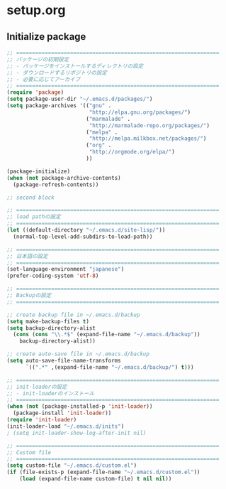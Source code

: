 * setup.org

** Initialize package
#+begin_src emacs-lisp
  ;; ================================================================
  ;; パッケージの初期設定
  ;; - パッケージをインストールするディレクトリの設定
  ;; - ダウンロードするリポジトリの設定
  ;; - 必要に応じてアーカイブ
  ;; ================================================================
  (require 'package)
  (setq package-user-dir "~/.emacs.d/packages/")
  (setq package-archives '(("gnu" .
                            "http://elpa.gnu.org/packages/")
                           ("marmalade" .
                            "http://marmalade-repo.org/packages/")
                           ("melpa" .
                            "http://melpa.milkbox.net/packages/")
                           ("org" .
                            "http://orgmode.org/elpa/")
                           ))
  
  (package-initialize)
  (when (not package-archive-contents)
    (package-refresh-contents))
#+end_src
#+begin_src emacs-lisp
  ;; second block

  ;; ================================================================
  ;; load pathの設定
  ;; ================================================================
  (let ((default-directory "~/.emacs.d/site-lisp/"))
    (normal-top-level-add-subdirs-to-load-path))
  
  ;; ================================================================
  ;; 日本語の設定
  ;; ================================================================
  (set-language-environment "japanese")
  (prefer-coding-system 'utf-8)
  
  ;; ================================================================
  ;; Backupの設定
  ;; ================================================================
  
  ;; create backup file in ~/.emacs.d/backup
  (setq make-backup-files t)
  (setq backup-directory-alist
    (cons (cons "\\.*$" (expand-file-name "~/.emacs.d/backup"))
      backup-directory-alist))
  
  ;; create auto-save file in ~/.emacs.d/backup
  (setq auto-save-file-name-transforms
        `((".*" ,(expand-file-name "~/.emacs.d/backup/") t)))
  
  ;; ================================================================
  ;; init-loaderの設定
  ;; - init-loaderのインストール
  ;; ================================================================
  (when (not (package-installed-p 'init-loader))
    (package-install 'init-loader))
  (require 'init-loader)
  (init-loader-load "~/.emacs.d/inits")
  ; (setq init-loader-show-log-after-init nil)
  
  ;; ================================================================
  ;; Custom file
  ;; ================================================================
  (setq custom-file "~/.emacs.d/custom.el")
  (if (file-exists-p (expand-file-name "~/.emacs.d/custom.el"))
      (load (expand-file-name custom-file) t nil nil))
#+end_src
